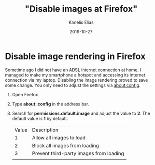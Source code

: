 #+hugo_base_dir: ../../
#+hugo_section: posts

#+title: "Disable images at Firefox"
#+author: Kanelis Elias
#+date: 2019-10-27

#+hugo_tags: firefox
#+hugo_categories:

#+hugo_weight: 2001
#+hugo_draft: false
#+hugo_auto_set_lastmod: t
#+hugo_custom_front_matter:

* Disable image rendering in Firefox
Sometime ago I did not have an ADSL internet connection at home. I managed to make my smartphone a hotspot and accessing its internet connection via my laptop.
Disabling the image rendering proved to save some change. You only need to adjust the settings via about:config.

1. Open Firefox
2. Type *about: config* in the address bar.
3. Search for *permissions.default.image* and adjust the value to *2*. The default value is *1* by default.
   | Value | Description                            |
   |     1 | Allow all images to load                |
   |     2 | Block all images from loading           |
   |     3 | Prevent third-party images from loading |
   |       |                                         |
